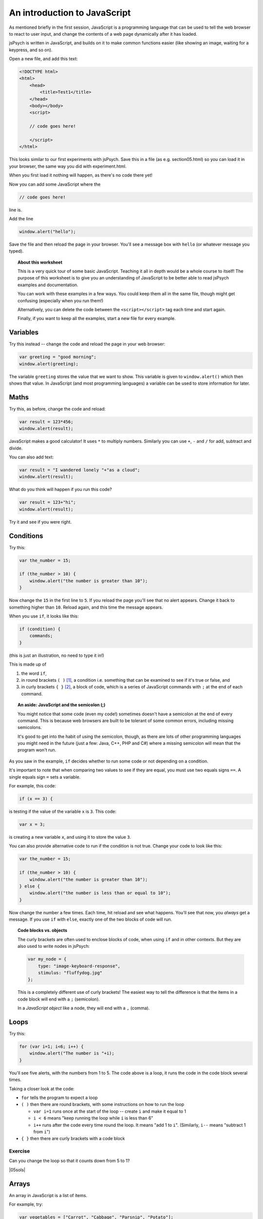 An introduction to JavaScript
=============================

.. |05sols| replace:: :ref:`All solutions for this section <solutions05>`

As mentioned briefly in the first session, JavaScript is a programming language that can be used
to tell the web browser to react to user input, and change the contents of a web page dynamically
after it has loaded.

jsPsych is written in JavaScript, and builds on it to make common functions easier (like showing
an image, waiting for a keypress, and so on).

Open a new file, and add this text:

.. code:: html

    <!DOCTYPE html>
    <html>
        <head>
            <title>Test1</title>
        </head>
        <body></body>
        <script>

        // code goes here!

        </script>
    </html>

This looks similar to our first experiments with jsPsych. Save this in a file
(as e.g. section05.html)
so you can load it in your browser, the same way you did with experiment.html.

When you first load it nothing will happen, as there's no code there yet!

Now you can add some JavaScript where the

.. code:: html

    // code goes here!

line is.

Add the line

.. code:: javascript

    window.alert("hello");

Save the file and then reload the page in your browser. You'll see a message
box with ``hello`` (or whatever message you typed).

.. topic:: About this worksheet

    This is a very quick tour of some basic JavaScript. Teaching it all in depth would be
    a whole course to itself! The purpose of this worksheet is to give you an
    understanding of JavaScript to be better able to read jsPsych examples and
    documentation.

    You can work with these examples in a few ways. You could keep them all in the same
    file, though might get confusing (especially when you run them!)

    Alternatively, you can delete the code between the ``<script></script>`` tag each time
    and start again.

    Finally, if you want to keep all the examples, start a new file for every example.

Variables
---------

Try this instead -- change the code and reload the page in your web browser:

.. code:: javascript

    var greeting = "good morning";
    window.alert(greeting);

The variable ``greeting`` stores the value that we want to show. This variable is given to
``window.alert()`` which then shows that value. In JavaScript (and most programming languages)
a variable can be used to store information for later.

Maths
-----

Try this, as before, change the code and reload:

.. code:: javascript

   var result = 123*456;
   window.alert(result);

JavaScript makes a good calculator! It uses ``*`` to multiply numbers. Similarly you can use
``+``, ``-`` and ``/`` for add, subtract and divide.

You can also add text:

.. code:: javascript

    var result = "I wandered lonely "+"as a cloud";
    window.alert(result);

What do you think will happen if you run this code?

.. code:: javascript

   var result = 123+"hi";
   window.alert(result);

Try it and see if you were right.

Conditions
----------

Try this:

.. code:: javascript

   var the_number = 15;

   if (the_number > 10) {
       window.alert("the number is greater than 10");
   }

Now change the ``15`` in the first line to ``5``. If you reload
the page you'll see that no alert appears. Change it back to something
higher than ``10``. Reload again, and this time the message appears.

When you use ``if``, it looks like this:

.. code:: javascript

   if (condition) {
       commands;
   }

(this is just an illustration, no need to type it in!)

This is made up of

#. the word ``if``,
#. in round brackets ``( )`` [#round]_, a condition i.e. something that can be examined to see if it's true or false, and
#. in curly brackets ``{ }`` [#curly]_, a block of code, which is a series of JavaScript commands with ``;`` at the end of each command.

.. topic:: An aside: JavaScript and the semicolon (;)

   You might notice that some code (even my code!) sometimes doesn't have
   a semicolon at the end of every command. This is because web browsers are
   built to be tolerant of some common errors, including missing semicolons.

   It's good to get into
   the habit of using the semicolon, though, as there are lots of other
   programming languages you might need in the future
   (just a few: Java, C++, PHP and C#) where a missing semicolon will mean that
   the program won't run.

As you saw in the example, ``if`` decides whether
to run some code or not depending on a condition.

It's important to note that when comparing two values to see if they are equal,
you must use two equals signs ``==``. A single equals sign ``=`` sets a variable.

For example, this code:

.. code:: javascript

    if (x == 3) {

is testing if the value of the variable ``x`` is ``3``. This code:

.. code:: javascript

    var x = 3;

is creating a new variable ``x``, and using it to store the value ``3``.

You can also provide
alternative code to run if the condition is not true. Change your code
to look like this:

.. code:: javascript

   var the_number = 15;

   if (the_number > 10) {
       window.alert("the number is greater than 10");
   } else {
       window.alert("the number is less than or equal to 10");
   }

Now change the number a few times. Each time, hit reload and see what
happens. You'll see that now, you *always* get a message. If you use
``if`` with ``else``, exactly one of the two blocks of code will run.

.. topic:: Code blocks vs. objects

    The curly brackets are often used to enclose
    blocks of code, when using ``if`` and in other contexts.
    But they are also used to write nodes in jsPsych:

    .. code:: javascript

        var my_node = {
            type: "image-keyboard-response",
            stimulus: "fluffydog.jpg"
        };

    This is a completely different use of curly brackets! The easiest
    way to tell the difference is that the items in a code block will
    end with a ``;`` (semicolon).

    In a *JavaScript object* like a node, they will end with a ``,`` (comma).

Loops
-----

Try this:

.. code:: javascript

    for (var i=1; i<6; i++) {
        window.alert("The number is "+i);
    }

You'll see five alerts, with the numbers from 1 to 5. The code above is a loop, it runs the
code in the code block several times.

Taking a closer look at the code:

* ``for`` tells the program to expect a loop
* ``( )`` then there are round brackets, with some instructions on how to run the loop

  * ``var i=1`` runs once at the start of the loop -- create ``i`` and make it equal to 1
  * ``i < 6`` means "keep running the loop while ``i`` is less than 6"
  * ``i++`` runs after the code every time round the loop. It means "add 1 to ``i``".
    (Similarly, ``i--`` means "subtract 1 from ``i``")

* ``{ }`` then there are curly brackets with a code block

Exercise
........

Can you change the loop so that it counts down from 5 to 1?

|05sols|

Arrays
------

An array in JavaScript is a list of items.

For example, try:

.. code:: javascript

    var vegetables = ["Carrot", "Cabbage", "Parsnip", "Potato"];
    window.alert(vegetables[2]);

What happened here? ``vegetables[2]`` selects an item from the array. It's not
the second one though. This is because JavaScript (like many programming languages)
starts counting from zero! Try changing the code to read ``vegetables[0]`` reload --
does this do what you expect?

.. _for-of:

Looping through an array
........................

What if we want to use a loop to go through these items, running some code for each item?

One way is this:

.. code:: javascript

    var vegetables = ["Carrot", "Cabbage", "Parsnip", "Potato"];
    for (var veg of vegetables) {
        window.alert("I'm eating a "+veg);
    }

This is a different kind of ``for`` loop, where we run the code for each item in a list.

In older code you may also see this method:

.. code:: javascript

    var vegetables = ["Carrot", "Cabbage", "Parsnip", "Potato"];
    for (var i=0; i<vegetables.length; i++) {
        window.alert("I'm eating a "+vegetables[i]);
    }

This is using a numerical loop, like the first one you saw above, to go through
the list.

Using a loop in jsPsych
-----------------------

Copy one of your existing experiments -- we'll use this as a template for a new one.
Take a look in ``experiment.html`` and make sure it loads the ``jspsych-html-keyboard-response``
plugin.

Here's a quick example of how you might use a loop in a jsPsych program. Copy the code below
into ``experiment.js``:

.. code:: javascript

    var nodes = []
    for (var i=1; i<11; i++) {
        var node = {
            type: 'html-keyboard-response',
            stimulus: i,
            trial_duration: 500,
            response_ends_trial: false
        }
        nodes.push(node);
    }
    jsPsych.init({
        timeline: nodes
    });

Note that the ``push()`` method inside the loop is used to add something on to the end of
a list -- this is quite a common way of building up a timeline in jsPsych.

Exercise
........

Instead of the code above which displays a number, create an experiment which loops through
an array of strings, showing each one in turn. So if you start with:

.. code:: javascript

    var sentence = ["I", "wandered", "lonely", "as", "a", "cloud"];

The experiment should show each of these words in order. (Hint: see the use of ``for`` .... ``of``
:ref:`above <for-of>`).

|05sols|

Functions
---------

One of the most fundamental building blocks in JavaScript is the function. A function is a
block of code that is stored to be used later. Once you have stored some code, you can run
it as many times as you like.

Try this:

.. code:: javascript

    function greeting() {
        window.alert("hello!");
    }

This code *defines* a function, in other words, it stores the code for
later use, but doesn't run it. Now after that, add:

.. code:: javascript

    greeting();

This *calls* the function. That means it runs the code that was stored earlier.

Think of a function like a recipe for a cake. Defining the function
is like writing the recipe. Calling the function is like baking the
cake!

You can write a recipe once, and then follow it many times. In the same way,
in JavaScript you define a function once, but call it many times.

Add a few more calls to your function:

.. code:: javascript

    greeting();
    greeting();
    greeting();

The action in the function is repeated as many times as the function is called.

Now change your function to look like this:

.. code:: javascript

    function greeting(person) {
        window.alert("hello "+person+"!");
    }

Now the function takes a *parameter*, a piece of information that you pass to it.

Change the calls to the function to give it this information:

.. code:: javascript

    greeting('Hendrick');
    greeting('Arran');
    greeting('Priyangi');

A function that takes multiple parameters separates them with commas:

.. code:: javascript

    function example_function(a,b,c) {

Exercise
........

Given a list of names:

.. code:: javascript

    var names = ['Hendrick', 'Arran', 'Kalvyn', 'Priyangi', 'Ted'];

how would you call the ``greeting()`` function for each item in the list?

|05sols|

Return value
............

Functions can also return a value. Try this:

.. code:: javascript

    function square(x) {
        return x*x;
    }

    window.alert(square(3));
    window.alert(square(5));

Here the word *return* means "give this value back to where the function is called".

.. _functions:

Use of functions in jsPsych
---------------------------

Let's look at an example we've already seen.

.. code:: javascript

    jsPsych.init({
        timeline: [trials_with_variables],
        on_finish: function() {
            jsPsych.data.displayData('csv');
        }
    });

Here the ``on_finish`` field specifies an action to occur when the experiment ends.

Why does this say:

.. code:: javascript

        on_finish: function() {
            jsPsych.data.displayData('csv');
        }

and not just this:

.. code:: javascript

        on_finish: jsPsych.data.displayData('csv');

The answer is that putting the call inside a function delays its action.
If the code was written the second way, it would run before ``jsPsych.init`` ran.
Written the first way, it runs when ``on_finish`` is *used*, at the end of the
experiment.

If this seems confusing, don't worry -- just remember that the form above (using
``function() { .... }``) is used to delay the action of some code.

.. topic:: Different ways of defining functions

    The examples in this section are just for illustration, so
    don't type them in!

    A function in JavaScript can be defined like this:

    .. code:: javascript

        function myfunc(x,y) {
            return "The input was "+x+" and "+2*y;
        }

    and called like this:

    .. code:: javascript

        var result = myfunc(4,10);

    or this:

    .. code:: javascript

        console.log(myfunc(4,10));

    In this case the function has a name. If we want to
    define a function and immediately use it, we can define it
    like this:

    .. code:: javascript

        function(x, y) { return "The input was "+x+" and "+2*y; }

    Newer versions of JavaScript have another way to define functions:

    .. code::

        (x, y) => "The input was "+x+" and "+2*y;

    This new way isn't used as widely, as it's not supported on some older browsers and browser versions.

    A function without a name is called an *anonymous function*.

Code formatting in JavaScript
-----------------------------

For the most part, how your code looks in JavaScript is up to you. This is mainly down
to where to put spaces and line breaks! Getting this right will help
you to understand the code if you ever have to come back to it. It's also important
if others will need to read it.

For example, let's look at the start of the table of values (to use with timeline variables)
that we saw in the last section:

======== ========
image    duration
======== ========
Dog2.jpg 400
Dog1.jpg 1200
Dog1.jpg 800
Dog3.jpg 800
======== ========

In JavaScript we could represent this as:

.. code:: javascript

    var timeline_values = [{image:"Dog2.jpg",duration:400},{image:"Dog1.jpg",duration:1200},{image:"Dog1.jpg",duration:800},{image:"Dog3.jpg",duration:800}];

Hopefully it's obvious that this is a bad idea, the line is far too long!
JavaScript is happy to break lines anywhere, as long as it isn't in the middle
of a variable name or string (even then, a backslash \\ will let you do this, as
you may have seen). To start with, let's give each
of the items in the array a line to itself:

.. code:: javascript

    var timeline_values = [
        {image:"Dog2.jpg",duration:400},
        {image:"Dog1.jpg",duration:1200},
        {image:"Dog1.jpg",duration:800},
        {image:"Dog3.jpg",duration:800}];

The last square bracket would be easy to miss when reading the code, though!
Putting it on the next line makes it easier to spot:

.. code:: javascript

    var timeline_values = [
        {image:"Dog2.jpg",duration:400},
        {image:"Dog1.jpg",duration:1200},
        {image:"Dog1.jpg",duration:800},
        {image:"Dog3.jpg",duration:800}
    ];

We can also insert some spaces, to make the code even more readable:

.. code:: javascript

    var timeline_values = [
        { image: "Dog2.jpg", duration: 400 },
        { image: "Dog1.jpg", duration: 1200 },
        { image: "Dog1.jpg", duration: 800 },
        { image: "Dog3.jpg", duration: 800 }
    ];

You can imagine that if there were more values in each of these objects,
we might need to add more
line breaks. It's not really necessary in this case, but if we wanted to do it,
it would look something like:

.. code:: javascript

    var timeline_values = [
        {
            image: "Dog2.jpg", 
            duration: 400
        },
        {
            image: "Dog1.jpg",
            duration: 1200
        },
        {
            image: "Dog1.jpg",
            duration: 800
        },
        {
            image: "Dog3.jpg",
            duration: 800
        }
    ];

Note that I'm using indentation to show each level of brackets. This makes the structure
of the code much clearer.

This is one suggestion for how to format code, but any way is fine as long as it's consistent
and the code is easy to read.

.. rubric:: Footnotes

.. [#round] .... also called "parentheses".
.. [#curly] .... also called "braces".
